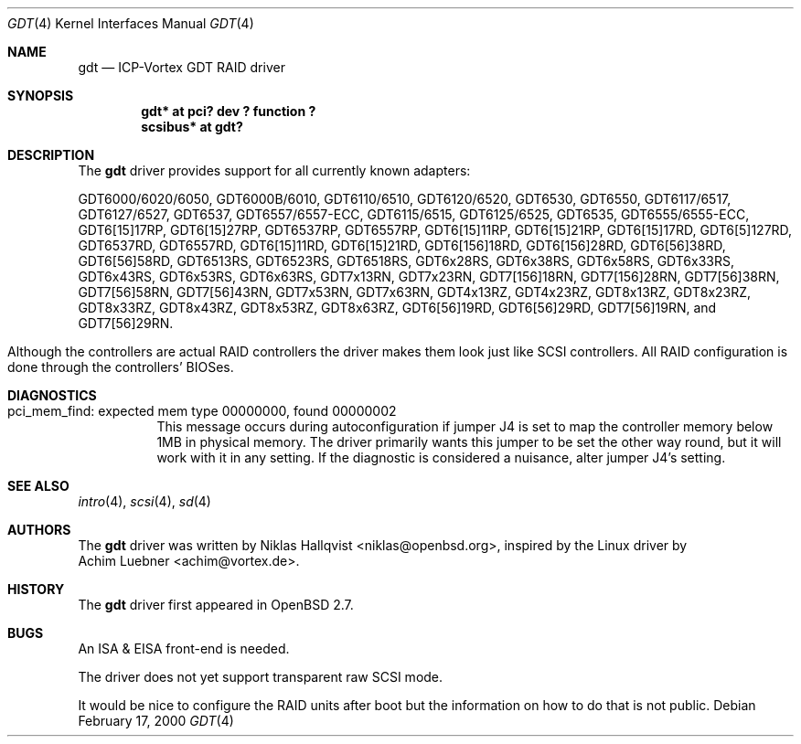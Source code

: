 .\"	$OpenBSD: src/share/man/man4/gdt.4,v 1.14 2001/10/05 14:45:53 mpech Exp $
.\"
.\" Copyright (c) 2000 Niklas Hallqvist.  All rights reserved.
.\"
.\"
.Dd February 17, 2000
.Dt GDT 4
.Os
.Sh NAME
.Nm gdt
.Nd ICP-Vortex GDT RAID driver
.Sh SYNOPSIS
.Cd "gdt* at pci? dev ? function ?"
.Cd "scsibus* at gdt?"
.Sh DESCRIPTION
The
.Nm
driver provides support for all currently known adapters:
.Pp
.Bl -tag -width -offset indent -compact
.Tn GDT6000/6020/6050 ,
.Tn GDT6000B/6010 ,
.Tn GDT6110/6510 ,
.Tn GDT6120/6520 ,
.Tn GDT6530 ,
.Tn GDT6550 ,
.Tn GDT6117/6517 ,
.Tn GDT6127/6527 ,
.Tn GDT6537 ,
.Tn GDT6557/6557-ECC ,
.Tn GDT6115/6515 ,
.Tn GDT6125/6525 ,
.Tn GDT6535 ,
.Tn GDT6555/6555-ECC ,
.Tn GDT6[15]17RP ,
.Tn GDT6[15]27RP ,
.Tn GDT6537RP ,
.Tn GDT6557RP ,
.Tn GDT6[15]11RP ,
.Tn GDT6[15]21RP ,
.Tn GDT6[15]17RD ,
.Tn GDT6[5]127RD ,
.Tn GDT6537RD ,
.Tn GDT6557RD ,
.Tn GDT6[15]11RD ,
.Tn GDT6[15]21RD ,
.Tn GDT6[156]18RD ,
.Tn GDT6[156]28RD ,
.Tn GDT6[56]38RD ,
.Tn GDT6[56]58RD ,
.Tn GDT6513RS ,
.Tn GDT6523RS ,
.Tn GDT6518RS ,
.Tn GDT6x28RS ,
.Tn GDT6x38RS ,
.Tn GDT6x58RS ,
.Tn GDT6x33RS ,
.Tn GDT6x43RS ,
.Tn GDT6x53RS ,
.Tn GDT6x63RS ,
.Tn GDT7x13RN ,
.Tn GDT7x23RN ,
.Tn GDT7[156]18RN ,
.Tn GDT7[156]28RN ,
.Tn GDT7[56]38RN ,
.Tn GDT7[56]58RN ,
.Tn GDT7[56]43RN ,
.Tn GDT7x53RN ,
.Tn GDT7x63RN ,
.Tn GDT4x13RZ ,
.Tn GDT4x23RZ ,
.Tn GDT8x13RZ ,
.Tn GDT8x23RZ ,
.Tn GDT8x33RZ ,
.Tn GDT8x43RZ ,
.Tn GDT8x53RZ ,
.Tn GDT8x63RZ ,
.Tn GDT6[56]19RD ,
.Tn GDT6[56]29RD ,
.Tn GDT7[56]19RN ,
and
.Tn GDT7[56]29RN .
.El
.Pp
Although the controllers are actual RAID controllers the driver makes them
look just like SCSI controllers.
All RAID configuration is done through the controllers' BIOSes.
.Sh DIAGNOSTICS
.Bl -tag
.It "pci_mem_find: expected mem type 00000000, found 00000002"
This message occurs during autoconfiguration if jumper J4 is set to map
the controller memory below 1MB in physical memory.
The driver primarily wants this jumper to be set the other way round,
but it will work with it in any setting.
If the diagnostic is considered a nuisance, alter jumper J4's setting.
.El
.Sh SEE ALSO
.Xr intro 4 ,
.Xr scsi 4 ,
.Xr sd 4
.Sh AUTHORS
The
.Nm
driver was written by
.An Niklas Hallqvist Aq niklas@openbsd.org ,
inspired by the Linux driver by
.An Achim Luebner Aq achim@vortex.de .
.Sh HISTORY
The
.Nm
driver first appeared in
.Ox 2.7 .
.Sh BUGS
An ISA & EISA front-end is needed.
.Pp
The driver does not yet support transparent raw SCSI mode.
.Pp
It would be nice to configure the RAID units after boot
but the information on how to do that is not public.
